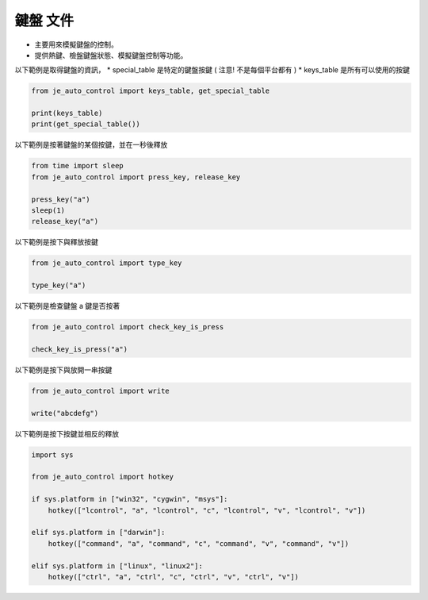 鍵盤 文件
----

* 主要用來模擬鍵盤的控制。
* 提供熱鍵、檢盤鍵盤狀態、模擬鍵盤控制等功能。

以下範例是取得鍵盤的資訊，
* special_table 是特定的鍵盤按鍵 ( 注意! 不是每個平台都有 )
* keys_table 是所有可以使用的按鍵

.. code-block:: python

    from je_auto_control import keys_table, get_special_table

    print(keys_table)
    print(get_special_table())


以下範例是按著鍵盤的某個按鍵，並在一秒後釋放

.. code-block:: python

    from time import sleep
    from je_auto_control import press_key, release_key

    press_key("a")
    sleep(1)
    release_key("a")

以下範例是按下與釋放按鍵

.. code-block:: python

    from je_auto_control import type_key

    type_key("a")

以下範例是檢查鍵盤 a 鍵是否按著

.. code-block:: python

    from je_auto_control import check_key_is_press

    check_key_is_press("a")

以下範例是按下與放開一串按鍵

.. code-block:: python

    from je_auto_control import write

    write("abcdefg")

以下範例是按下按鍵並相反的釋放

.. code-block:: python

    import sys

    from je_auto_control import hotkey

    if sys.platform in ["win32", "cygwin", "msys"]:
        hotkey(["lcontrol", "a", "lcontrol", "c", "lcontrol", "v", "lcontrol", "v"])

    elif sys.platform in ["darwin"]:
        hotkey(["command", "a", "command", "c", "command", "v", "command", "v"])

    elif sys.platform in ["linux", "linux2"]:
        hotkey(["ctrl", "a", "ctrl", "c", "ctrl", "v", "ctrl", "v"])